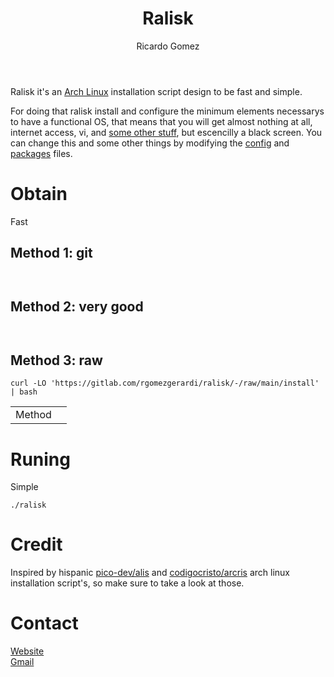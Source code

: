 #+TITLE: Ralisk
#+AUTHOR: Ricardo Gomez
#+EMAIL: rgomezgerardi@gmail.com


Ralisk it's an [[https://archlinux.org][Arch Linux]] installation script design to be fast and simple.

For doing that ralisk install and configure the minimum elements necessarys to have a functional OS, that means that you will get almost nothing at all, internet access, vi, and [[file:./TANGLE.org][some other stuff]], but escencilly a black screen. You can change this and some other things by modifying the [[file:./config][config]] and [[file:./packages][packages]] files.

* Obtain
Fast
** Method 1: git

#+begin_src shell

#+end_src

** Method 2: very good

#+begin_src shell

#+end_src

** Method 3: raw

#+begin_src shell
curl -LO 'https://gitlab.com/rgomezgerardi/ralisk/-/raw/main/install' | bash
#+end_src

|-
| Method | 
* Runing
Simple

#+begin_src shell
./ralisk
#+end_src

* Credit
Inspired by hispanic [[https://github.com/picodotdev/alis][pico-dev/alis]] and [[https://github.com/CodigoCristo/arcris][codigocristo/arcris]] arch linux installation script's, so make sure to take a look at those.

* Contact
[[https://rgomezgerardi.cf][Website]] \\
[[https://mail.google.com/mail/?view=cm&to=rgomezgerardi@gmail.com&su=Ralisk+-+][Gmail]]
